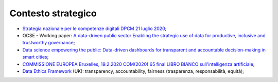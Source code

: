 .. _contesto-strategico-5:

Contesto strategico
===================

-  `Strategia nazionale per le competenze digitali DPCM 21 luglio
   2020 <https://innovazione.gov.it/assets/docs/DTD-1277-A-ALL1.pdf>`__;

-  OCSE - Working paper: `A data-driven public sector Enabling the
   strategic use of data for productive, inclusive and trustworthy
   governance <https://www.oecd-ilibrary.org/deliver/09ab162c-en.pdf?itemId=%2Fcontent%2Fpaper%2F09ab162c-en&mimeType=pdf>`__;

-  `Data science empowering the public: Data-driven dashboards for
   transparent and accountable decision-making in smart
   cities <https://www.sciencedirect.com/science/article/pii/S0740624X18300303>`__;

-  `COMMISSIONE EUROPEA Bruxelles, 19.2.2020 COM(2020) 65 final LIBRO
   BIANCO sull'intelligenza
   artificiale; <https://ec.europa.eu/info/sites/info/files/commission-white-paper-artificial-intelligence-feb2020_it.pdf>`__

-  `Data Ethics
   Framework <https://assets.publishing.service.gov.uk/government/uploads/system/uploads/attachment_data/file/923108/Data_Ethics_Framework_2020.pdf>`__
   (UK): transparency, accountability, fairness (trasparenza,
   responsabilità, equità);
